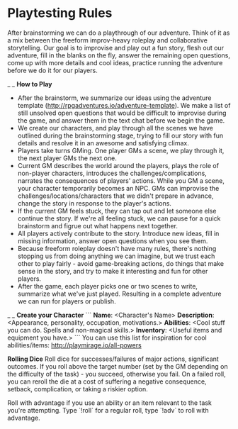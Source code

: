 * Playtesting Rules
After brainstorming we can do a playthrough of our adventure. Think of it as a mix between the freeform improv-heavy roleplay and collaborative storytelling. Our goal is to improvise and play out a fun story, flesh out our adventure, fill in the blanks on the fly, answer the remaining open questions, come up with more details and cool ideas, practice running the adventure before we do it for our players.

_ _
**How to Play**
- After the brainstorm, we summarize our ideas using the adventure template (http://rpgadventures.io/adventure-template). We make a list of still unsolved open questions that would be difficult to improvise during the game, and answer them in the text chat before we begin the game.
- We create our characters, and play through all the scenes we have outlined during the brainstorming stage, trying to fill our story with fun details and resolve it in an awesome and satisfying climax.
- Players take turns GMing. One player GMs a scene, we play through it, the next player GMs the next one.
- Current GM describes the world around the players, plays the role of non-player characters, introduces the challenges/complications, narrates the consequences of players' actions. While you GM a scene, your character temporarily becomes an NPC. GMs can improvise the challenges/locations/characters that we didn't prepare in advance, change the story in response to the player's actions.
- If the current GM feels stuck, they can tap out and let someone else continue the story. If we're all feeling stuck, we can pause for a quick brainstorm and figrue out what happens next together.
- All players actively contribute to the story. Introduce new ideas, fill in missing information, answer open questions when you see them.
- Because freeform roleplay doesn't have many rules, there's nothing stopping us from doing anything we can imagine, but we trust each other to play fairly - avoid game-breaking actions, do things that make sense in the story, and try to make it interesting and fun for other players.
- After the game, each player picks one or two scenes to write, summarize what we've just played. Resulting in a complete adventure we can run for players or publish.

_ _
**Create your Character**
```
**Name**: <Character's Name>
**Description**: <Appearance, personality, occupation, motivations.>
**Abilities**: <Cool stuff you can do. Spells and non-magical skills.>
**Inventory**: <Useful items and equipment you have.>
```
You can use this list for inspiration for cool abilities/items: http://playmirage.io/all-powers

**Rolling Dice**
Roll dice for successes/failures of major actions, significant outcomes. If you roll above the target number (set by the GM depending on the difficulty of the task) - you succeed, otherwise you fail. On a failed roll, you can reroll the die at a cost of suffering a negative consequence, setback, complication, or taking a riskier option.

Roll with advantage if you use an ability or an item relevant to the task you're attempting. Type `!roll` for a regular roll, type `!adv` to roll with advantage.

